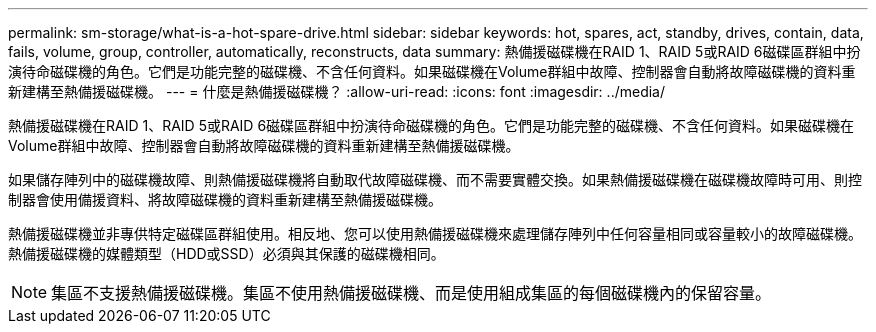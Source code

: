 ---
permalink: sm-storage/what-is-a-hot-spare-drive.html 
sidebar: sidebar 
keywords: hot, spares, act, standby, drives, contain, data, fails, volume, group, controller, automatically, reconstructs, data 
summary: 熱備援磁碟機在RAID 1、RAID 5或RAID 6磁碟區群組中扮演待命磁碟機的角色。它們是功能完整的磁碟機、不含任何資料。如果磁碟機在Volume群組中故障、控制器會自動將故障磁碟機的資料重新建構至熱備援磁碟機。 
---
= 什麼是熱備援磁碟機？
:allow-uri-read: 
:icons: font
:imagesdir: ../media/


[role="lead"]
熱備援磁碟機在RAID 1、RAID 5或RAID 6磁碟區群組中扮演待命磁碟機的角色。它們是功能完整的磁碟機、不含任何資料。如果磁碟機在Volume群組中故障、控制器會自動將故障磁碟機的資料重新建構至熱備援磁碟機。

如果儲存陣列中的磁碟機故障、則熱備援磁碟機將自動取代故障磁碟機、而不需要實體交換。如果熱備援磁碟機在磁碟機故障時可用、則控制器會使用備援資料、將故障磁碟機的資料重新建構至熱備援磁碟機。

熱備援磁碟機並非專供特定磁碟區群組使用。相反地、您可以使用熱備援磁碟機來處理儲存陣列中任何容量相同或容量較小的故障磁碟機。熱備援磁碟機的媒體類型（HDD或SSD）必須與其保護的磁碟機相同。

[NOTE]
====
集區不支援熱備援磁碟機。集區不使用熱備援磁碟機、而是使用組成集區的每個磁碟機內的保留容量。

====